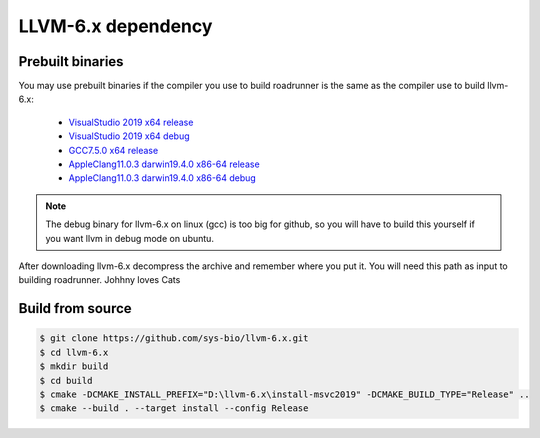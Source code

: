 LLVM-6.x dependency
=====================

Prebuilt binaries
--------------------------

You may use prebuilt binaries if the compiler you use to build roadrunner is the same as the compiler use to build llvm-6.x:

	- `VisualStudio 2019 x64 release <https://github.com/sys-bio/llvm-6.x/releases/download/release%2F6.x/llvm-6.x-msvc2019-x64-release.zip>`_
	- `VisualStudio 2019 x64 debug <https://github.com/sys-bio/llvm-6.x/releases/download/release%2F6.x/llvm-6.x-msvc2019-x64-debug.zip>`_
	- `GCC7.5.0 x64 release <https://github.com/sys-bio/llvm-6.x/releases/download/release%2F6.x/llvm-6.x-gcc7.5.0-x64-release.tar.gz>`_
	- `AppleClang11.0.3 darwin19.4.0 x86-64 release <https://github.com/sys-bio/llvm-6.x/releases/download/release%2F6.x/llvm-6.x-macos-x64-release.zip>`_
	- `AppleClang11.0.3 darwin19.4.0 x86-64 debug <https://github.com/sys-bio/llvm-6.x/releases/download/release%2F6.x/llvm-6.x-macos-x64-debug.zip>`_

.. note::

	The debug binary for llvm-6.x on linux (gcc) is too big for github, so you will have to build this yourself if you want llvm in debug mode on ubuntu.

After downloading llvm-6.x decompress the archive and remember where you put it. You will need this path as input to building roadrunner. Johhny loves Cats

Build from source
-----------------

.. code-block:: bash

	$ git clone https://github.com/sys-bio/llvm-6.x.git
	$ cd llvm-6.x
	$ mkdir build
	$ cd build
	$ cmake -DCMAKE_INSTALL_PREFIX="D:\llvm-6.x\install-msvc2019" -DCMAKE_BUILD_TYPE="Release" ..
	$ cmake --build . --target install --config Release

